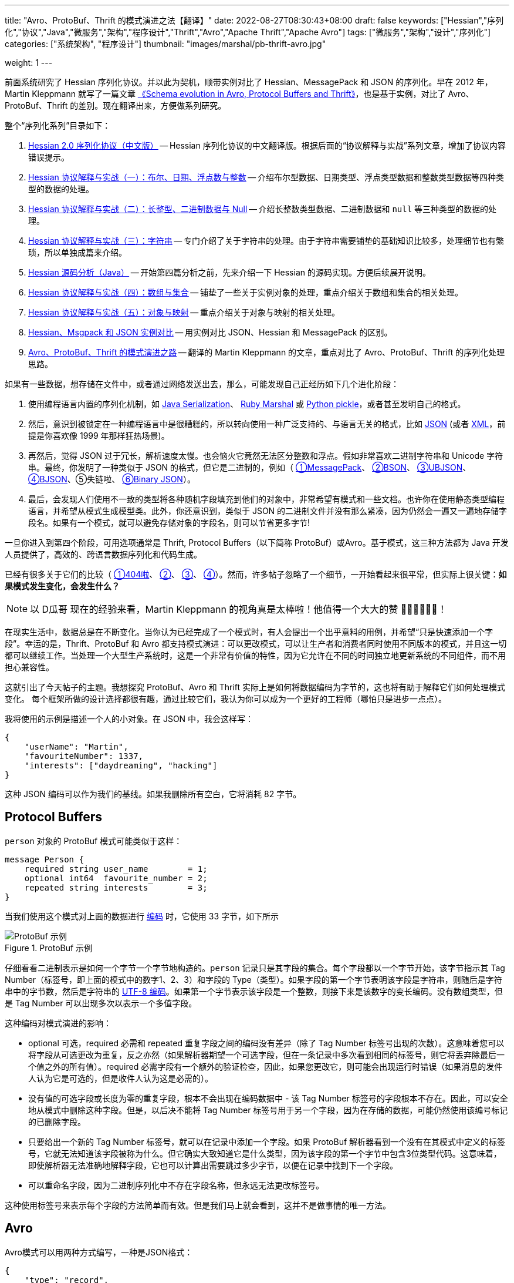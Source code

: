 ---
title: "Avro、ProtoBuf、Thrift 的模式演进之法【翻译】"
date: 2022-08-27T08:30:43+08:00
draft: false
keywords: ["Hessian","序列化","协议","Java","微服务","架构","程序设计","Thrift","Avro","Apache Thrift","Apache Avro"]
tags: ["微服务","架构","设计","序列化"]
categories: ["系统架构", "程序设计"]
thumbnail: "images/marshal/pb-thrift-avro.jpg"

weight: 1
---

****
前面系统研究了 Hessian 序列化协议。并以此为契机，顺带实例对比了 Hessian、MessagePack 和 JSON 的序列化。早在 2012 年，Martin Kleppmann 就写了一篇文章 https://martin.kleppmann.com/2012/12/05/schema-evolution-in-avro-protocol-buffers-thrift.html[《Schema evolution in Avro, Protocol Buffers and Thrift》^]，也是基于实例，对比了 Avro、ProtoBuf、Thrift 的差别。现在翻译出来，方便做系列研究。

整个“序列化系列”目录如下：

. https://www.diguage.com/post/hessian-serialization-protocol/[Hessian 2.0 序列化协议（中文版）^] -- Hessian 序列化协议的中文翻译版。根据后面的“协议解释与实战”系列文章，增加了协议内容错误提示。
. https://www.diguage.com/post/hessian-protocol-interpretation-and-practice-1/[Hessian 协议解释与实战（一）：布尔、日期、浮点数与整数^] -- 介绍布尔型数据、日期类型、浮点类型数据和整数类型数据等四种类型的数据的处理。
. https://www.diguage.com/post/hessian-protocol-interpretation-and-practice-2/[Hessian 协议解释与实战（二）：长整型、二进制数据与 Null^] -- 介绍长整数类型数据、二进制数据和 `null` 等三种类型的数据的处理。
. https://www.diguage.com/post/hessian-protocol-interpretation-and-practice-3/[Hessian 协议解释与实战（三）：字符串^] -- 专门介绍了关于字符串的处理。由于字符串需要铺垫的基础知识比较多，处理细节也有繁琐，所以单独成篇来介绍。
. https://www.diguage.com/post/hessian-source-analysis-for-java/[Hessian 源码分析（Java）^] -- 开始第四篇分析之前，先来介绍一下 Hessian 的源码实现。方便后续展开说明。
. https://www.diguage.com/post/hessian-protocol-interpretation-and-practice-4/[Hessian 协议解释与实战（四）：数组与集合^] -- 铺垫了一些关于实例对象的处理，重点介绍关于数组和集合的相关处理。
. https://www.diguage.com/post/hessian-protocol-interpretation-and-practice-5/[Hessian 协议解释与实战（五）：对象与映射^] -- 重点介绍关于对象与映射的相关处理。
. https://www.diguage.com/post/hessian-vs-msgpack-vs-json/[Hessian、Msgpack 和 JSON 实例对比^] -- 用实例对比 JSON、Hessian 和 MessagePack 的区别。
. https://www.diguage.com/post/schema-evolution-in-avro-protobuf-thrift[Avro、ProtoBuf、Thrift 的模式演进之路^] -- 翻译的 Martin Kleppmann 的文章，重点对比了 Avro、ProtoBuf、Thrift 的序列化处理思路。
****


如果有一些数据，想存储在文件中，或者通过网络发送出去，那么，可能发现自己正经历如下几个进化阶段：

. 使用编程语言内置的序列化机制，如 https://docs.oracle.com/en/java/javase/17/docs/specs/serialization/index.html[Java Serialization^]、 https://ruby-doc.org/core-3.1.0/Marshal.html[Ruby Marshal^] 或 https://docs.python.org/3.10/library/pickle.html[Python pickle^]，或者甚至发明自己的格式。
. 然后，意识到被锁定在一种编程语言中是很糟糕的，所以转向使用一种广泛支持的、与语言无关的格式，比如 https://www.json.org/json-en.html[JSON^] (或者 https://www.w3.org/standards/xml/[XML^]，前提是你喜欢像 1999 年那样狂热场景)。
. 再然后，觉得 JSON 过于冗长，解析速度太慢。也会恼火它竟然无法区分整数和浮点。假如非常喜欢二进制字符串和 Unicode 字符串。最终，你发明了一种类似于 JSON 的格式，但它是二进制的，例如（ https://msgpack.org/[①MessagePack^]、 https://bsonspec.org/[②BSON^]、 https://ubjson.org/[③UBJSON^]、 http://bjson.org/[④BJSON^]、⑤失链啦、 https://github.com/voldemort/voldemort/wiki/Binary-JSON-Serialization[⑥Binary JSON^]）。
. 最后，会发现人们使用不一致的类型将各种随机字段填充到他们的对象中，非常希望有模式和一些文档。也许你在使用静态类型编程语言，并希望从模式生成模型类。此外，你还意识到，类似于 JSON 的二进制文件并没有那么紧凑，因为仍然会一遍又一遍地存储字段名。如果有一个模式，就可以避免存储对象的字段名，则可以节省更多字节!

一旦你进入到第四个阶段，可用选项通常是 Thrift, Protocol Buffers（以下简称 ProtoBuf）或Avro。基于模式，这三种方法都为 Java 开发人员提供了，高效的、跨语言数据序列化和代码生成。

已经有很多关于它们的比较（ https://diwaker.io/articles/thrift-vs-protocol-buffers/[①404啦^]、 https://www.igvita.com/2011/08/01/protocol-buffers-avro-thrift-messagepack/[②^]、 http://blog.mirthlab.com/2009/06/01/thrift-vs-protocol-bufffers-vs-json/[③^]、 https://puredanger.github.io/tech.puredanger.com/2011/05/27/serialization-comparison/[④^]）。然而，许多帖子忽略了一个细节，一开始看起来很平常，但实际上很关键：**如果模式发生变化，会发生什么？**

NOTE: 以 D瓜哥 现在的经验来看，Martin Kleppmann 的视角真是太棒啦！他值得一个大大的赞 👍🏻👍🏻👍🏻！

在现实生活中，数据总是在不断变化。当你认为已经完成了一个模式时，有人会提出一个出乎意料的用例，并希望“只是快速添加一个字段”。幸运的是，Thrift、ProtoBuf 和 Avro 都支持模式演进：可以更改模式，可以让生产者和消费者同时使用不同版本的模式，并且这一切都可以继续工作。当处理一个大型生产系统时，这是一个非常有价值的特性，因为它允许在不同的时间独立地更新系统的不同组件，而不用担心兼容性。

这就引出了今天帖子的主题。我想探究 ProtoBuf、Avro 和 Thrift 实际上是如何将数据编码为字节的，这也将有助于解释它们如何处理模式变化。 每个框架所做的设计选择都很有趣，通过比较它们，我认为你可以成为一个更好的工程师（哪怕只是进步一点点）。

我将使用的示例是描述一个人的小对象。在 JSON 中，我会这样写：

[source%nowrap,js,{source_attr}]
----
{
    "userName": "Martin",
    "favouriteNumber": 1337,
    "interests": ["daydreaming", "hacking"]
}
----

这种 JSON 编码可以作为我们的基线。如果我删除所有空白，它将消耗 82 字节。

== Protocol Buffers

`person` 对象的 ProtoBuf 模式可能类似于这样：

[source%nowrap,java,{source_attr}]
----
message Person {
    required string user_name        = 1;
    optional int64  favourite_number = 2;
    repeated string interests        = 3;
}
----

当我们使用这个模式对上面的数据进行 https://developers.google.com/protocol-buffers/docs/encoding[编码^] 时，它使用 33 字节，如下所示

image::/images/marshal/protobuf-small.png[title="ProtoBuf 示例",alt="ProtoBuf 示例",{image_attr}]

仔细看看二进制表示是如何一个字节一个字节地构造的。`person` 记录只是其字段的集合。每个字段都以一个字节开始，该字节指示其 Tag Number（标签号，即上面的模式中的数字1、2、3）和字段的 Type（类型）。如果字段的第一个字节表明该字段是字符串，则随后是字符串中的字节数，然后是字符串的 https://www.diguage.com/post/dive-into-encoding-and-character-set/[UTF-8 编码^]。如果第一个字节表示该字段是一个整数，则接下来是该数字的变长编码。没有数组类型，但是 Tag Number 可以出现多次以表示一个多值字段。

这种编码对模式演进的影响：

* optional 可选，required 必需和 repeated 重复字段之间的编码没有差异（除了 Tag Number 标签号出现的次数）。这意味着您可以将字段从可选更改为重复，反之亦然（如果解析器期望一个可选字段，但在一条记录中多次看到相同的标签号，则它将丢弃除最后一个值之外的所有值）。required 必需字段有一个额外的验证检查，因此，如果您更改它，则可能会出现运行时错误（如果消息的发件人认为它是可选的，但是收件人认为这是必需的）。
* 没有值的可选字段或长度为零的重复字段，根本不会出现在编码数据中 - 该 Tag Number 标签号的字段根本不存在。因此，可以安全地从模式中删除这种字段。但是，以后决不能将 Tag Number 标签号用于另一个字段，因为在存储的数据，可能仍然使用该编号标记的已删除字段。
* 只要给出一个新的 Tag Number 标签号，就可以在记录中添加一个字段。如果 ProtoBuf 解析器看到一个没有在其模式中定义的标签号，它就无法知道该字段被称为什么。但它确实大致知道它是什么类型，因为该字段的第一个字节中包含3位类型代码。这意味着，即使解析器无法准确地解释字段，它也可以计算出需要跳过多少字节，以便在记录中找到下一个字段。
* 可以重命名字段，因为二进制序列化中不存在字段名称，但永远无法更改标签号。

这种使用标签号来表示每个字段的方法简单而有效。但是我们马上就会看到，这并不是做事情的唯一方法。

== Avro

Avro模式可以用两种方式编写，一种是JSON格式：

[source%nowrap,js,{source_attr}]
----
{
    "type": "record",
    "name": "Person",
    "fields": [
        {"name": "userName",        "type": "string"},
        {"name": "favouriteNumber", "type": ["null", "long"]},
        {"name": "interests",       "type": {"type": "array", "items": "string"}}
    ]
}
----

或者使用领域专属语言：

[source%nowrap,java,{source_attr}]
----
record Person {
    string               userName;
    union { null, long } favouriteNumber;
    array<string>        interests;
}
----

注意，模式中没有标签号！那么它是如何工作的呢？

这里是以 32 字节 https://avro.apache.org/docs/current/specification/[编码^] 的相同示例数据：

image::/images/marshal/avro-small.png[title="Avro 示例",alt="Avro 示例",{image_attr}]

字符串只是一个长度前缀，后跟 https://www.diguage.com/post/dive-into-encoding-and-character-set/[UTF-8^] 字节，但字节流中没有任何信息表明它是字符串。它也可能是一个可变的整数，或者完全是其他东西。解析此二进制数据的唯一方法是将其与模式一起读取，模式将告诉您下一步将使用什么类型。需要拥有与所用数据的编写者**完全相同**的模式版本。如果使用了错误的模式，解析器将无法读取二进制数据的头部或尾部。

那么 Avro 如何支持模式演进？虽然需要知道写入数据的确切模式(生产者模式)，但它不必与消费者期望的模式(消费者模式)相同。实际上，可以给 Avro 解析器提供两个不同的模式，它使用 https://avro.apache.org/docs/current/api/java/org/apache/avro/io/parsing/doc-files/parsing.html[解析规则^] 将数据从生产者模式转换为消费者模式。

TIP: 生产者模式和消费者模式的原文分别是：the writer’s schema 和 the reader’s schema。

这对模式演进产生一些有趣的结果：

* Avro 编码没有指示下一个字段的标识符；它只是按照字段在模式中出现的顺序，对一个又一个字段进行编码。由于解析器无法知道某个字段被跳过，所以在 Avro 中不存在可选字段。取而代之的是，如果想能够忽略一个值，则可以使用联合类型，例如上面的 `{null，long}`。这被编码为一个字节，告诉解析器使用哪种可能的联合类型，然后是值本身。通过与 `null` 类型结合（简单地编码为零字节），可以使字段成为可选字段。
* 联合类型很强大，但在更改它们时必须小心。如果要向联合添加类型，首先需要用新模式更新所有消费者，以便它们知道会发生什么。只有当所有的消费者都更新之后，生产者才可以开始将这种新类型放入他们生成的数据记录中。
* 可以按照自己的意愿对记录中的字段进行重新排序。尽管字段按照声明的顺序编码，但解析器通过名称匹配消费者、生产者模式中的字段，这就是为什么 Avro 中不需要标记号的原因。
* 因为字段是按名称匹配的，所以更改字段的名称很棘手。需要首先更新数据的所有消费者，以使用新的字段名，同时保留旧名称作为别名(因为名称匹配使用消费者模式中的别名)。然后，可以更新生产者的模式以使用新的字段名称。
* 可以向记录中添加一个字段，前提是您还为其提供了一个默认值(例如，如果字段的类型是与 `null` 的联合，则为 `null`)。默认值是必要的，因此当使用新模式的读取器解析用旧模式写入的记录时(因此缺少字段)，它可以填充默认值。
* 相反，可以从记录中删除一个字段，前提是它以前有一个默认值。(如果可能的话，这是为所有字段提供默认值的一个很好的理由。)这样，当使用旧模式的消费者解析用新模式写入的记录时，它可以回退到默认值。

这给我们留下了一个问题，即知道写入给定记录的确切模式。最佳解决方案取决于使用数据的上下文：

* 在Hadoop中，通常有包含数百万条记录的大文件，所有记录都用相同的模式编码。 https://avro.apache.org/docs/current/specification/#object-container-files[对象容器文件^]可以处理这种情况：它们只在文件的开头包含一次模式，文件的其余部分可以使用该模式进行解码。
* 在 RPC 上下文中，为每个请求和响应发送模式的开销可能太大。但是，如果您的RPC框架使用长连接，则可以在连接开始时协商一次模式，并将开销分摊到许多请求上。
* 如果将记录逐个存储在数据库中，可能会在不同的时间编写不同的模式版本，因此必须用其模式版本对每个记录进行注释。如果存储模式本身的开销太大，可以使用模式的 https://avro.apache.org/docs/1.7.2/spec.html#Schema+Fingerprints[哈希^] 或连续的模式版本号。然后，您需要一个 https://issues.apache.org/jira/browse/AVRO-1124[模式注册中心^]，可以在其中查找给定版本号的确切模式定义。

可以这样看：在 ProtoBuf 中，记录中的每个字段都被标记；而在 Avro 中，整个记录、文件或网络连接都被标记为模式版本。

乍一看，Avro 的方法似乎有更大的复杂性，因为需要付出额外的努力来分发模式。然而，我现在认为 Avro 的方法也具有一些明显的优势：

* 对象容器文件具有很好的自描述功能：嵌入在文件中的生产者模式包含所有字段名称和类型，甚至包括文档字符串(如果模式的作者愿意写一些的话)。这意味着您可以直接将这些文件加载到像 https://pig.apache.org/[Pig^] 这样的交互式工具中，而且它不需要任何配置就可以正常工作。
* 因为 Avro 模式是 JSON，可以向其添加自己的元数据，例如描述一个字段的应用级语义。当分发模式时，元数据也会自动分发。
* 在任何情况下，模式注册中心都可能是一件好事，可以作为 https://github.com/ept/avrodoc[文档^] 并帮助您查找和重用数据。而且，由于没有模式就无法解析 Avro 数据，因此模式注册表保证是最新的。当然，也可以设置一个 ProtoBuf 模式注册表，但是由于它不是操作所必需的，因此它将以尽力而为的方式结束。

== Thrift

Thrift 是一个比 Avro 或 ProtoBuf 更大的项目，因为它不仅是一个数据序列化库，而且是一个完整的 RPC 框架。它也有一些不同的文化：Avro 和 ProtoBuf 标准化了单一的二进制编码，而 Thrift 则 https://lists.apache.org/thread/65wwy2vm4c0lb6zz85c7jvfdgz5vs8y2[包含^] 了各种不同的序列化格式（它称之为“协议”）。


实际上，Thrift 有两种不同的 JSON 编码，以及至少三种不同的二进制编码。(然而，其中一种二进制编码，DenseProtocol，仅在 C++ 实现中支持；由于我们对跨语言序列化感兴趣，所以将重点介绍另外两种。)

在 Thrift IDL 中，所有编码共享相同的模式定义：

[source%nowrap,java,{source_attr}]
----
struct Person {
  1: string       userName,
  2: optional i64 favouriteNumber,
  3: list<string> interests
}
----

BinaryProtocol 编码非常简单，但也相当浪费（编码示例记录需要 59 字节）：

image::/images/marshal/thrift-binary-small.png[title="Thrift Binary 编码示例",alt="Thrift Binary 编码示例",{image_attr}]

CompactProtocol 编码在语义上是等价的，但使用可变长度整数和位压缩将大小减小到 34 字节：

image::/images/marshal/thrift-compact-small.png[title="Thrift Compact 编码示例",alt="Thrift Compact 编码示例",{image_attr}]

可以看到，Thrift 的模式演进方法与 ProtoBuf 相同：在 IDL 中手动为每个字段分配一个 Tag 标签，并且 Tag 标签和字段类型存储在二进制编码中，这使得解析器可以跳过未知字段。Thrift 定义了一个明确的列表类型，而不是 ProtoBuf 的重复字段方法，但是在其他方面两者非常相似。

但从哲学的角度来看，各个库是非常不同的。Thrift 喜欢一站式服务的风格，它提供了一个完整的集成 RPC 框架和许多选择(https://cwiki.apache.org/confluence/display/thrift/LibraryFeatures[具有不同的跨语言支持^])；而 ProtoBuf 和 Avro 似乎更遵循“做一件事，并做好它”的风格。

TIP: 从这篇文章来看，MessagePack 就是一个先天不足的序列化协议。它只能增加字段，而且只能在最后增加字段。但是，却不能删除字段。这对于接口升级非常不利。
